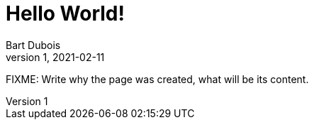 = Hello World!
Bart Dubois
1, 2021-02-11: 

:page-type: blog
:page-category: general

FIXME: Write why the page was created, what will be its content.
